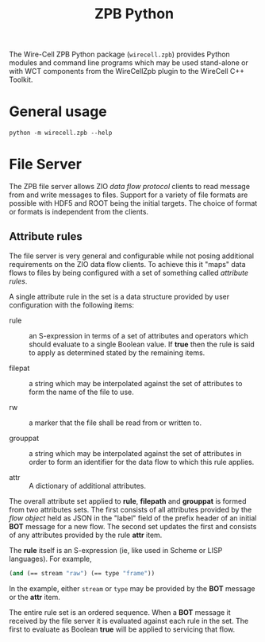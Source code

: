 #+title: ZPB Python

The Wire-Cell ZPB Python package (~wirecell.zpb~) provides Python
modules and command line programs which may be used stand-alone or
with WCT components from the WireCellZpb plugin to the WireCell C++
Toolkit.

* General usage

  #+begin_example
  python -m wirecell.zpb --help
  #+end_example

* File Server

The ZPB file server allows ZIO /data flow protocol/ clients to read
message from and write messages to files.  Support for a variety of
file formats are possible with HDF5 and ROOT being the initial
targets.  The choice of format or formats is independent from the
clients.

** Attribute rules

The file server is very general and configurable while not posing
additional requirements on the ZIO data flow clients.  To achieve this
it "maps" data flows to files by being configured with a set of
something called /attribute rules/.

A single attribute rule in the set is a data structure provided by
user configuration with the following items:

- rule :: an S-expression in terms of a set of attributes and
          operators which should evaluate to a single Boolean value.
          If *true* then the rule is said to apply as determined stated
          by the remaining items.

- filepat :: a string which may be interpolated against the set of
             attributes to form the name of the file to use.

- rw :: a marker that the file shall be read from or written to.

- grouppat :: a string which may be interpolated against the set of
              attributes in order to form an identifier for the data
              flow to which this rule applies.

- attr :: A dictionary of additional attributes.

The overall attribute set applied to *rule*, *filepath* and *grouppat* is
formed from two attributes sets.  The first consists of all attributes
provided by the /flow object/ held as JSON in the "label" field of the
prefix header of an initial *BOT* message for a new flow.  The second
set updates the first and consists of any attributes provided by the
rule *attr* item.

The *rule* itself is an S-expression (ie, like used in Scheme or LISP
languages).  For example,

#+begin_src scheme
  (and (== stream "raw") (== type "frame"))
#+end_src

In the example, either ~stream~ or ~type~ may be provided by the *BOT*
message or the *attr* item.

The entire rule set is an ordered sequence.  When a *BOT* message it
received by the file server it is evaluated against each rule in the
set.  The first to evaluate as Boolean *true* will be applied to
servicing that flow.

